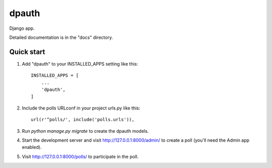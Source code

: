 =====
dpauth
=====

Django app.

Detailed documentation is in the "docs" directory.

Quick start
-----------

1. Add "dpauth" to your INSTALLED_APPS setting like this::

    INSTALLED_APPS = [
        ...
        'dpauth',
    ]

2. Include the polls URLconf in your project urls.py like this::

    url(r'^polls/', include('polls.urls')),

3. Run `python manage.py migrate` to create the dpauth models.

4. Start the development server and visit http://127.0.0.1:8000/admin/
   to create a poll (you'll need the Admin app enabled).

5. Visit http://127.0.0.1:8000/polls/ to participate in the poll.